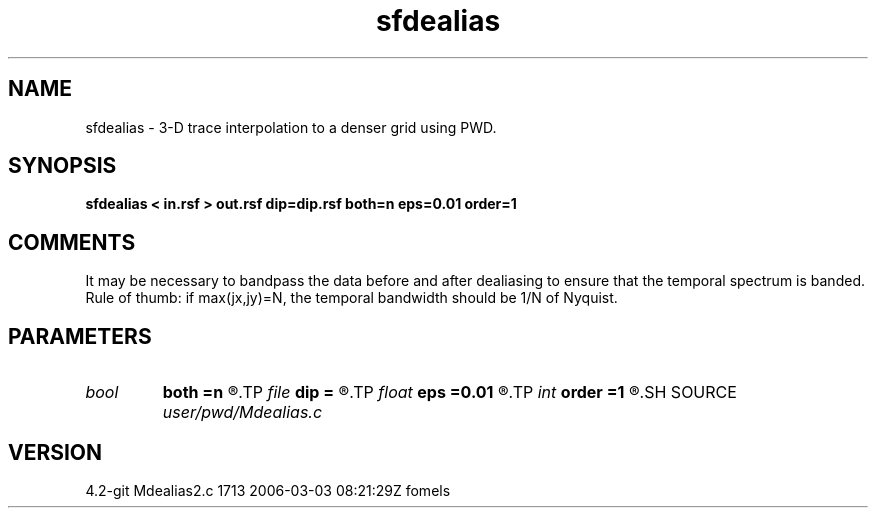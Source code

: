.TH sfdealias 1  "APRIL 2023" Madagascar "Madagascar Manuals"
.SH NAME
sfdealias \- 3-D trace interpolation to a denser grid using PWD.
.SH SYNOPSIS
.B sfdealias < in.rsf > out.rsf dip=dip.rsf both=n eps=0.01 order=1
.SH COMMENTS

It may be necessary to bandpass the data before and after dealiasing 
to ensure that the temporal spectrum is banded. Rule of thumb: if 
max(jx,jy)=N, the temporal bandwidth should be 1/N of Nyquist.

.SH PARAMETERS
.PD 0
.TP
.I bool   
.B both
.B =n
.R  [y/n]	if use left and right slopes
.TP
.I file   
.B dip
.B =
.R  	auxiliary input file name
.TP
.I float  
.B eps
.B =0.01
.R  	regularization
.TP
.I int    
.B order
.B =1
.R  	accuracy order
.SH SOURCE
.I user/pwd/Mdealias.c
.SH VERSION
4.2-git Mdealias2.c 1713 2006-03-03 08:21:29Z fomels
